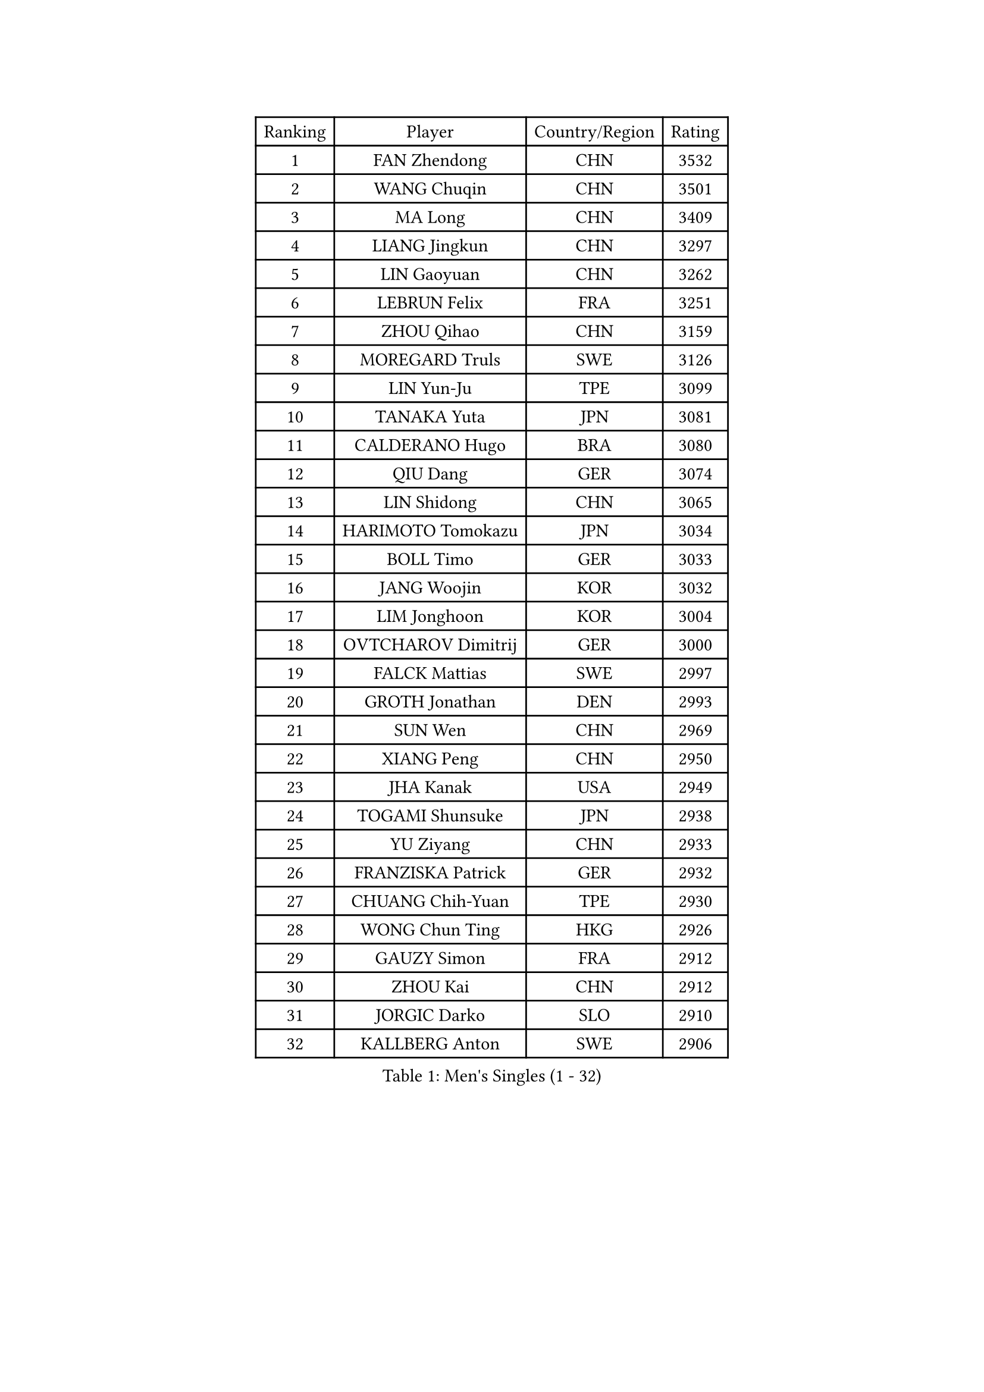 
#set text(font: ("Courier New", "NSimSun"))
#figure(
  caption: "Men's Singles (1 - 32)",
    table(
      columns: 4,
      [Ranking], [Player], [Country/Region], [Rating],
      [1], [FAN Zhendong], [CHN], [3532],
      [2], [WANG Chuqin], [CHN], [3501],
      [3], [MA Long], [CHN], [3409],
      [4], [LIANG Jingkun], [CHN], [3297],
      [5], [LIN Gaoyuan], [CHN], [3262],
      [6], [LEBRUN Felix], [FRA], [3251],
      [7], [ZHOU Qihao], [CHN], [3159],
      [8], [MOREGARD Truls], [SWE], [3126],
      [9], [LIN Yun-Ju], [TPE], [3099],
      [10], [TANAKA Yuta], [JPN], [3081],
      [11], [CALDERANO Hugo], [BRA], [3080],
      [12], [QIU Dang], [GER], [3074],
      [13], [LIN Shidong], [CHN], [3065],
      [14], [HARIMOTO Tomokazu], [JPN], [3034],
      [15], [BOLL Timo], [GER], [3033],
      [16], [JANG Woojin], [KOR], [3032],
      [17], [LIM Jonghoon], [KOR], [3004],
      [18], [OVTCHAROV Dimitrij], [GER], [3000],
      [19], [FALCK Mattias], [SWE], [2997],
      [20], [GROTH Jonathan], [DEN], [2993],
      [21], [SUN Wen], [CHN], [2969],
      [22], [XIANG Peng], [CHN], [2950],
      [23], [JHA Kanak], [USA], [2949],
      [24], [TOGAMI Shunsuke], [JPN], [2938],
      [25], [YU Ziyang], [CHN], [2933],
      [26], [FRANZISKA Patrick], [GER], [2932],
      [27], [CHUANG Chih-Yuan], [TPE], [2930],
      [28], [WONG Chun Ting], [HKG], [2926],
      [29], [GAUZY Simon], [FRA], [2912],
      [30], [ZHOU Kai], [CHN], [2912],
      [31], [JORGIC Darko], [SLO], [2910],
      [32], [KALLBERG Anton], [SWE], [2906],
    )
  )#pagebreak()

#set text(font: ("Courier New", "NSimSun"))
#figure(
  caption: "Men's Singles (33 - 64)",
    table(
      columns: 4,
      [Ranking], [Player], [Country/Region], [Rating],
      [33], [AN Jaehyun], [KOR], [2905],
      [34], [LIANG Yanning], [CHN], [2901],
      [35], [ZHAO Zihao], [CHN], [2895],
      [36], [ARUNA Quadri], [NGR], [2894],
      [37], [XU Yingbin], [CHN], [2892],
      [38], [XUE Fei], [CHN], [2885],
      [39], [FILUS Ruwen], [GER], [2875],
      [40], [CHO Seungmin], [KOR], [2871],
      [41], [LIU Dingshuo], [CHN], [2868],
      [42], [ASSAR Omar], [EGY], [2867],
      [43], [PITCHFORD Liam], [ENG], [2863],
      [44], [APOLONIA Tiago], [POR], [2858],
      [45], [XU Haidong], [CHN], [2855],
      [46], [FREITAS Marcos], [POR], [2854],
      [47], [MATSUSHIMA Sora], [JPN], [2851],
      [48], [YOSHIMURA Maharu], [JPN], [2849],
      [49], [UDA Yukiya], [JPN], [2845],
      [50], [OH Junsung], [KOR], [2829],
      [51], [YUAN Licen], [CHN], [2824],
      [52], [CHO Daeseong], [KOR], [2818],
      [53], [KARLSSON Kristian], [SWE], [2816],
      [54], [PARK Ganghyeon], [KOR], [2808],
      [55], [DUDA Benedikt], [GER], [2808],
      [56], [DYJAS Jakub], [POL], [2807],
      [57], [UEDA Jin], [JPN], [2806],
      [58], [SHINOZUKA Hiroto], [JPN], [2804],
      [59], [ALAMIYAN Noshad], [IRI], [2801],
      [60], [GACINA Andrej], [CRO], [2801],
      [61], [GERALDO Joao], [POR], [2800],
      [62], [LEBRUN Alexis], [FRA], [2799],
      [63], [GIONIS Panagiotis], [GRE], [2797],
      [64], [LIND Anders], [DEN], [2794],
    )
  )#pagebreak()

#set text(font: ("Courier New", "NSimSun"))
#figure(
  caption: "Men's Singles (65 - 96)",
    table(
      columns: 4,
      [Ranking], [Player], [Country/Region], [Rating],
      [65], [WANG Eugene], [CAN], [2785],
      [66], [NOROOZI Afshin], [IRI], [2784],
      [67], [ROBLES Alvaro], [ESP], [2779],
      [68], [JIN Takuya], [JPN], [2774],
      [69], [FENG Yi-Hsin], [TPE], [2769],
      [70], [KIZUKURI Yuto], [JPN], [2768],
      [71], [CAO Wei], [CHN], [2765],
      [72], [OIKAWA Mizuki], [JPN], [2751],
      [73], [ALLEGRO Martin], [BEL], [2750],
      [74], [ROLLAND Jules], [FRA], [2745],
      [75], [PUCAR Tomislav], [CRO], [2745],
      [76], [LEE Sang Su], [KOR], [2742],
      [77], [WANG Yang], [SVK], [2741],
      [78], [LAKATOS Tamas], [HUN], [2740],
      [79], [GERASSIMENKO Kirill], [KAZ], [2739],
      [80], [LEBESSON Emmanuel], [FRA], [2729],
      [81], [MENGEL Steffen], [GER], [2726],
      [82], [YOSHIMURA Kazuhiro], [JPN], [2726],
      [83], [HABESOHN Daniel], [AUT], [2725],
      [84], [PERSSON Jon], [SWE], [2720],
      [85], [NIU Guankai], [CHN], [2720],
      [86], [WALTHER Ricardo], [GER], [2719],
      [87], [BARDET Lilian], [FRA], [2716],
      [88], [MURAMATSU Yuto], [JPN], [2715],
      [89], [ORT Kilian], [GER], [2714],
      [90], [BADOWSKI Marek], [POL], [2714],
      [91], [LAM Siu Hang], [HKG], [2711],
      [92], [YOSHIYAMA Ryoichi], [JPN], [2711],
      [93], [JANCARIK Lubomir], [CZE], [2708],
      [94], [CHEN Yuanyu], [CHN], [2704],
      [95], [EL-BEIALI Mohamed], [EGY], [2702],
      [96], [LIAO Cheng-Ting], [TPE], [2688],
    )
  )#pagebreak()

#set text(font: ("Courier New", "NSimSun"))
#figure(
  caption: "Men's Singles (97 - 128)",
    table(
      columns: 4,
      [Ranking], [Player], [Country/Region], [Rating],
      [97], [ZENG Beixun], [CHN], [2686],
      [98], [STUMPER Kay], [GER], [2684],
      [99], [LEVENKO Andreas], [AUT], [2680],
      [100], [AFANADOR Brian], [PUR], [2679],
      [101], [SZUDI Adam], [HUN], [2678],
      [102], [CARVALHO Diogo], [POR], [2677],
      [103], [AN Ji Song], [PRK], [2676],
      [104], [MENG Fanbo], [GER], [2674],
      [105], [THAKKAR Manav Vikash], [IND], [2671],
      [106], [WU Jiaji], [DOM], [2671],
      [107], [MATSUDAIRA Kenji], [JPN], [2670],
      [108], [IONESCU Eduard], [ROU], [2667],
      [109], [URSU Vladislav], [MDA], [2667],
      [110], [CASSIN Alexandre], [FRA], [2662],
      [111], [ZELJKO Filip], [CRO], [2661],
      [112], [HACHARD Antoine], [FRA], [2661],
      [113], [FLORE Tristan], [FRA], [2660],
      [114], [#text(gray, "LIU Yebo")], [CHN], [2660],
      [115], [OUAICHE Stephane], [ALG], [2659],
      [116], [GNANASEKARAN Sathiyan], [IND], [2658],
      [117], [BRODD Viktor], [SWE], [2654],
      [118], [MEISSNER Cedric], [GER], [2654],
      [119], [HUANG Youzheng], [CHN], [2653],
      [120], [HUANG Yan-Cheng], [TPE], [2652],
      [121], [PISTEJ Lubomir], [SVK], [2648],
      [122], [KAO Cheng-Jui], [TPE], [2645],
      [123], [MONTEIRO Joao], [POR], [2645],
      [124], [WANG Chen Ce], [CHN], [2644],
      [125], [KULCZYCKI Samuel], [POL], [2641],
      [126], [RASSENFOSSE Adrien], [BEL], [2641],
      [127], [PARK Chan-Hyeok], [KOR], [2640],
      [128], [AKKUZU Can], [FRA], [2637],
    )
  )